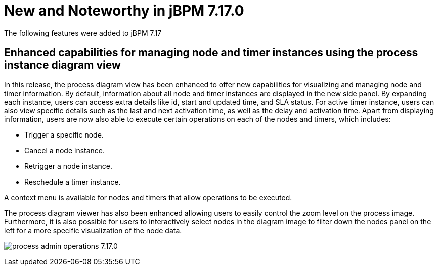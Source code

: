 [[_jbpmreleasenotes7170]]

= New and Noteworthy in jBPM 7.17.0

The following features were added to jBPM 7.17


== Enhanced capabilities for managing node and timer instances using the process instance diagram view

In this release, the process diagram view has been enhanced to offer new capabilities for visualizing and managing node
and timer information. By default, information about all node and timer instances are displayed in the new side panel.
By expanding each instance, users can access extra details like id, start and updated time, and SLA status.
For active timer instance, users can also view specific details such as the last and next activation
time, as well as the delay and activation time. Apart from displaying information, users are now also able to execute
certain operations on each of the nodes and timers, which includes:

* Trigger a specific node.
* Cancel a node instance.
* Retrigger a node instance.
* Reschedule a timer instance.

A context menu is available for nodes and timers that allow operations to be executed.

The process diagram viewer has also been enhanced allowing users to easily control the zoom level on the process image.
Furthermore, it is also possible for users to interactively select nodes in the diagram image to filter down the nodes panel
on the left for a more specific visualization of the node data.

image:ReleaseNotes/process_admin_operations_7.17.0.png[align="center", title="Process instance diagram"]
